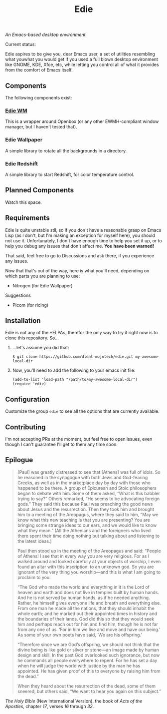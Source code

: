 #+TITLE: Edie

/An Emacs-based desktop environment./

Current status:

#+CAPTION: Current status
#+ATTR: :width 640px
[[./current.png]]

Edie aspires to be give you, dear Emacs user, a set of utilities resembling what youwhat you would get if you used a full blown desktop environment like GNOME, KDE, Xfce, etc, while letting you control all of what it provides from the comfort of Emacs itself.

** Components
The following components exist:

*** [[https://github.com/dleal-mojotech/edie-wm][Edie WM]]
This is a wrapper around Openbox (or any other EWMH-compliant window manager, but I haven't tested that).

*** Edie Wallpaper
A simple library to rotate all the backgrounds in a directory.

*** Edie Redshift
A simple library to start Redshift, for color temperature control.

** Planned Components
Watch this space.

** Requirements
Edie is quite unstable stll, so if you don't have a reasonable grasp on Emacs Lisp (as I don't, but I'm making an exception for myself here), you should not use it. Unfortunately, I don't have enough time to help you set it up, or to help you debug any issues that don't affect me. *You have been warned!*

That said, feel free to go to Discussions and ask there, if you experience any issues.

Now that that's out of the way, here is what you'll need, depending on which parts you are planning to use:

- Nitrogen (for Edie Wallpaper)

**** Suggestions
- Picom (for ricing)

** Installation
Edie is not any of the *ELPAs, therefor the only way to try it right now is to clone this repository. So...

1. ...let's assume you did that:
   #+BEGIN_EXAMPLE
   $ git clone https://github.com/dleal-mojotech/edie.git my-awesome-local-dir
   #+END_EXAMPLE

2. Now, you'll need to add the following to your emacs init file:
   #+BEGIN_EXAMPLE
   (add-to-list 'load-path "/path/to/my-awesome-local-dir")
   (require 'edie)
   #+END_EXAMPLE

** Configuration
Customize the group =edie= to see all the options that are currently available.

** Contributing
I'm not accepting PRs at the moment, but feel free to open issues, even though I can't guarantee I'll get to them any time soon.

** Epilogue
#+BEGIN_QUOTE
[Paul] was greatly distressed to see that [Athens] was full of idols. So he reasoned in the synagogue with both Jews and God-fearing Greeks, as well as in the marketplace day by day with those who happened to be there. A group of Epicurean and Stoic philosophers began to debate with him. Some of them asked, “What is this babbler trying to say?” Others remarked, “He seems to be advocating foreign gods.” They said this because Paul was preaching the good news about Jesus and the resurrection. Then they took him and brought him to a meeting of the Areopagus, where they said to him, “May we know what this new teaching is that you are presenting? You are bringing some strange ideas to our ears, and we would like to know what they mean.” (All the Athenians and the foreigners who lived there spent their time doing nothing but talking about and listening to the latest ideas.)

Paul then stood up in the meeting of the Areopagus and said: “People of Athens! I see that in every way you are very religious. For as I walked around and looked carefully at your objects of worship, I even found an altar with this inscription: to an unknown god. So you are ignorant of the very thing you worship—and this is what I am going to proclaim to you.

“The God who made the world and everything in it is the Lord of heaven and earth and does not live in temples built by human hands. And he is not served by human hands, as if he needed anything. Rather, he himself gives everyone life and breath and everything else. From one man he made all the nations, that they should inhabit the whole earth; and he marked out their appointed times in history and the boundaries of their lands. God did this so that they would seek him and perhaps reach out for him and find him, though he is not far from any one of us. ‘For in him we live and move and have our being.’ As some of your own poets have said, ‘We are his offspring.’

“Therefore since we are God’s offspring, we should not think that the divine being is like gold or silver or stone—an image made by human design and skill. In the past God overlooked such ignorance, but now he commands all people everywhere to repent. For he has set a day when he will judge the world with justice by the man he has appointed. He has given proof of this to everyone by raising him from the dead.”

When they heard about the resurrection of the dead, some of them sneered, but others said, “We want to hear you again on this subject.”
#+END_QUOTE
/The Holy Bible/ (New International Version), the book of /Acts of the Apostles,/ chapter /17/, verses /16/ through /32/.
